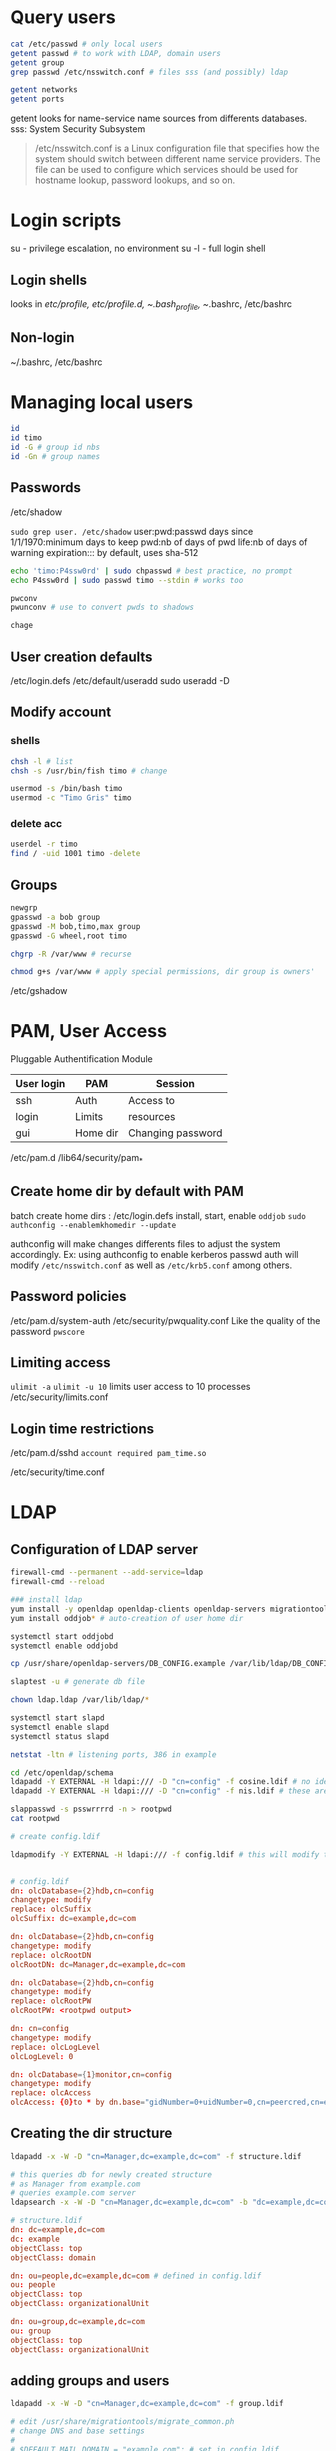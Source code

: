 * Query users
#+BEGIN_SRC bash
cat /etc/passwd # only local users
getent passwd # to work with LDAP, domain users
getent group
grep passwd /etc/nsswitch.conf # files sss (and possibly) ldap

getent networks
getent ports

#+END_SRC
getent looks for name-service name sources from differents databases.
sss: System Security Subsystem

#+begin_quote
/etc/nsswitch.conf is a Linux configuration file that specifies how the system should switch between different name service providers. The file can be used to configure which services should be used for hostname lookup, password lookups, and so on.

#+end_quote

* Login scripts
su - privilege escalation, no environment
su -l - full login shell

** Login shells
looks in /etc/profile, /etc/profile.d, ~/.bash_profile, ~/.bashrc, /etc/bashrc

** Non-login
~/.bashrc, /etc/bashrc

* Managing local users
#+BEGIN_SRC bash
id
id timo
id -G # group id nbs
id -Gn # group names

#+END_SRC

** Passwords
/etc/shadow

~sudo grep user. /etc/shadow~
user:pwd:passwd days since 1/1/1970:minimum days to keep pwd:nb of days of pwd life:nb of days of warning expiration:::
by default, uses sha-512

#+BEGIN_SRC bash
echo 'timo:P4ssw0rd' | sudo chpasswd # best practice, no prompt
echo P4ssw0rd | sudo passwd timo --stdin # works too

pwconv
pwunconv # use to convert pwds to shadows

chage

#+END_SRC

** User creation defaults
/etc/login.defs
/etc/default/useradd
sudo useradd -D
** Modify account
*** shells
#+BEGIN_SRC bash
chsh -l # list
chsh -s /usr/bin/fish timo # change

usermod -s /bin/bash timo
usermod -c "Timo Gris" timo

#+END_SRC


*** delete acc
#+BEGIN_SRC bash
userdel -r timo
find / -uid 1001 timo -delete

#+END_SRC
** Groups
#+BEGIN_SRC bash
newgrp
gpasswd -a bob group
gpasswd -M bob,timo,max group
gpasswd -G wheel,root timo

chgrp -R /var/www # recurse

chmod g+s /var/www # apply special permissions, dir group is owners'
#+END_SRC

 /etc/gshadow

* PAM, User Access
Pluggable Authentification Module

| *User login* | *PAM*    | *Session*         |
|--------------+----------+-------------------|
| ssh          | Auth     | Access to         |
| login        | Limits   | resources         |
| gui          | Home dir | Changing password |

/etc/pam.d
/lib64/security/pam_*

** Create home dir by default with PAM
batch create home dirs : /etc/login.defs
install, start, enable ~oddjob~
~sudo authconfig --enablemkhomedir --update~

authconfig will make changes differents files to adjust the system accordingly.
Ex: using authconfig to enable kerberos passwd auth will modify ~/etc/nsswitch.conf~ as well as ~/etc/krb5.conf~ among others.

** Password policies
/etc/pam.d/system-auth
/etc/security/pwquality.conf
Like the quality of the password
~pwscore~

** Limiting access
~ulimit -a~
~ulimit -u 10~ limits user access to 10 processes
/etc/security/limits.conf

** Login time restrictions
/etc/pam.d/sshd
~account required pam_time.so~

/etc/security/time.conf

* LDAP
** Configuration of LDAP server
#+begin_src bash
  firewall-cmd --permanent --add-service=ldap
  firewall-cmd --reload

  ### install ldap
  yum install -y openldap openldap-clients openldap-servers migrationtools nss-pam-ldap
  yum install oddjob* # auto-creation of user home dir

  systemctl start oddjobd
  systemctl enable oddjobd

  cp /usr/share/openldap-servers/DB_CONFIG.example /var/lib/ldap/DB_CONFIG

  slaptest -u # generate db file

  chown ldap.ldap /var/lib/ldap/*

  systemctl start slapd
  systemctl enable slapd
  systemctl status slapd

  netstat -ltn # listening ports, 386 in example

  cd /etc/openldap/schema
  ldapadd -Y EXTERNAL -H ldapi:/// -D "cn=config" -f cosine.ldif # no idea what this does
  ldapadd -Y EXTERNAL -H ldapi:/// -D "cn=config" -f nis.ldif # these are similar to REG entries in DOS

  slappasswd -s psswrrrrd -n > rootpwd
  cat rootpwd

  # create config.ldif

  ldapmodify -Y EXTERNAL -H ldapi:/// -f config.ldif # this will modify those "REG entries"


#+end_src

#+begin_src conf
  # config.ldif
  dn: olcDatabase={2}hdb,cn=config
  changetype: modify
  replace: olcSuffix
  olcSuffix: dc=example,dc=com

  dn: olcDatabase={2}hdb,cn=config
  changetype: modify
  replace: olcRootDN
  olcRootDN: dc=Manager,dc=example,dc=com

  dn: olcDatabase={2}hdb,cn=config
  changetype: modify
  replace: olcRootPW
  olcRootPW: <rootpwd output>

  dn: cn=config 
  changetype: modify
  replace: olcLogLevel
  olcLogLevel: 0

  dn: olcDatabase={1}monitor,cn=config
  changetype: modify
  replace: olcAccess
  olcAccess: {0}to * by dn.base="gidNumber=0+uidNumber=0,cn=peercred,cn=external,cn=auth" read by dn.base="cn=Manager,dc=example,dc=com" read by * none

#+end_src

** Creating the dir structure
#+begin_src bash
  ldapadd -x -W -D "cn=Manager,dc=example,dc=com" -f structure.ldif

  # this queries db for newly created structure
  # as Manager from example.com
  # queries example.com server
  ldapsearch -x -W -D "cn=Manager,dc=example,dc=com" -b "dc=example,dc=com" -s sub "(objectclass=organizationalUnit)"
#+end_src

#+begin_src conf
  # structure.ldif
  dn: dc=example,dc=com
  dc: example
  objectClass: top
  objectClass: domain

  dn: ou=people,dc=example,dc=com # defined in config.ldif
  ou: people
  objectClass: top
  objectClass: organizationalUnit

  dn: ou=group,dc=example,dc=com
  ou: group
  objectClass: top
  objectClass: organizationalUnit

#+end_src

** adding groups and users
#+begin_src bash
  ldapadd -x -W -D "cn=Manager,dc=example,dc=com" -f group.ldif

  # edit /usr/share/migrationtools/migrate_common.ph
  # change DNS and base settings
  #
  # $DEFAULT_MAIL_DOMAIN = "example.com"; # set in config.ldif
  #
  # $DEFAULT_BASE = "dc=example,dc=com";

  grep timo /etc/passwd > $HOME/passwd # existing example user

  /usr/share/migrationtools/migrate_passwd.pl $HOME/passwd user.ldif # this will create ldif file

  # edit the user.ldif file to match config
  # uid/gidNumber can be set to 4000 to not be confused with local users (1000)
  # change homeDirectory
  # change dn,uid,cn,gecos for different users

  ldapadd -x -W -D "cn=Manager,dc=example,dc=com" -f user.ldif
  
#+end_src

#+begin_src conf
  # group.ldif
  dn: cn=ldapusers,ou=group,dc=example,dc=com
  objectClass: posixGroup
  cn: ldapusers
  gidNumber: 4000      

#+end_src

** implementing auth
#+begin_src bash
  authconfig-tui
  # check LDAP
  # check LDAP Authentication
  # Server: ldap://server1.example.com

  ### or

  authconfig --enableldap --ldapserver=server1.example.com --ldapbasedn="dc=example,dc=com" --enablemkhomedir --update

  grep passwd /etc/nsswitch.conf # should return a ldap entry
  
#+end_src

** querying (listing) users & groups
#+begin_src bash
  ### RAPPEL
  getent passwd # lists users
  getent group # lists groups

  grep ldap /etc/nsswitch.conf # returns where ldap is enabled

  # we can query the server without auth
  # use -LLL for query results only (no metadata)
  ldapsearch -x -H ldap://server1.example.com -b dc=example,dc=com "(&(objectclass=account)(uid=timo))" uidNumber uid
  # will return only uidNumber and uid informations

  # you can append to file to use and create a new user
  # dont forget to change name and increment uidNumber by 1
  ldapsearch -x -H ldap://server1.example.com -b dc=example,dc=com "(&(objectclass=account)(uid=timo))" > user.ldif
  ldapadd -x -W -D cn=Manager,dc=example,dc=com -f user.ldif
  getent passwd
  
#+end_src

* Kerberos
** Configure NTP time service
*** server1
#+begin_src bash
  yum install -y ntp
  vi /etc/ntp.conf

  systemctl enable ntpd
  systemctl start ntpd

  ntp -q # display peers currently synchronizing
  firewall-cmd --add-service=ntp --permanent
  firewall-cmd --reload

  vi /etc/hosts # add both machines in example

#+end_src

#+begin_src conf
  ### /etc/ntp.conf
  # put your network
  restrict 192.168.1.0 mask 255.255.255.0 nomodify notrap

#+end_src

#+begin_src conf
  ### /etc/hosts
  192.168.1.1 server1 server1.example.com
  192.168.1.2 server2 server2.example.com

#+end_src

*** server2
#+begin_src bash
  yum install -y ntp
  vi /etc/ntp.conf # remove pool.ntp entries, keep 1 as fallback
  # add line in entries, so server2 sync with server1
  # server server1.example.com iburst prefer

  systemctl enable ntpd
  systemctl start ntpd

  ntpq -p

#+end_src

** Install and configure KDC (Key Distribution Center)
#+begin_src bash
  ### server1
  yum install -y rng-tools

  vi /usr/lib/systemd/system/rngd.service
  # change Service entry to
  # ExecStart=/sbin/rngd -f -r /dev/urandom

  systemctl start rngd
  systemctl daemon-reload

  yum install -y krb5-server krb5-workstation pam_krb5

  vi /var/kerberos/krb5kdc/kdc.conf
  # edit EXAMPLE.COM to match your system

  vi /var/kerberos/kb5kdc/kadm5.acl
  # edit EXAMPLE.COM to match your system  

  vi /etc/krb5.conf
  # uncomment or edit [realms] section
  # kdc = server1.example.com
  # admin_server = server1.example.com
  # edit/uncomment [domain_realm] to match config

  kdb5_util create -s -r EXAMPLE.COM

  systemctl start krb5kdc kadmin # starts both

#+end_src

** Enable SSH kerberos auth
*** Principals
#+begin_src bash
  netstat -ltn

  firewall-cmd --add-service=kpasswd --permanent
  firewall-cmd --add-service=kerberos --permanent
  firewall-cmd --add-port=749/tcp --permanent # your port
  firewall-cmd --reload

  kadmin.local # auth as kadmin.local
  listprincs

  addprinc root/admin # adds root user to admin@EXAMPLE.COM
  addprinc tux # creates tux@EXAMPLE.com princ
  addprinc -randkey host/server1.example.com

  # needs ktab file
  ktadd host/server1.example.com

  quit

#+end_src

*** SSH Auth
#+begin_src bash
  vi /etc/ssh/ssh_config
  # uncomment GSSAPIAuthentication and GSSAPIDelegate* and put yes

  systemctl reload sshd
  authconfig --enablekrb5 --update

  klist # no token
  kinit # asks for password configured in krb5.conf
  klist # token
  kdestroy # no token

#+end_src

** Add orther Kerberos clients
*On client host*
#+begin_src bash
  ### add server and client hosts to /etc/hosts

  yum install -y krb5-workstation pam_krb5

  # copy existing conf
  scp tux@server1.example.com:/etc/krb5.conf /etc

  kadmin
  addprinc -randkey host/server2.example.com
  ktadd host/server2.example.com
  quit

  # uncomment GSSAPIAuth* and GSSAPIDeleg*
  vi /etc/ssh/ssh_config

  # enable auth via TUI, check [] Use Kerberos
  authconfig-tui

  systemctl reload sshd
  

#+end_src

Client can now ~kinit~ and ~ssh~, and auth from kerberos server.
